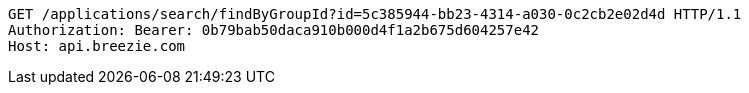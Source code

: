 [source,http,options="nowrap"]
----
GET /applications/search/findByGroupId?id=5c385944-bb23-4314-a030-0c2cb2e02d4d HTTP/1.1
Authorization: Bearer: 0b79bab50daca910b000d4f1a2b675d604257e42
Host: api.breezie.com

----